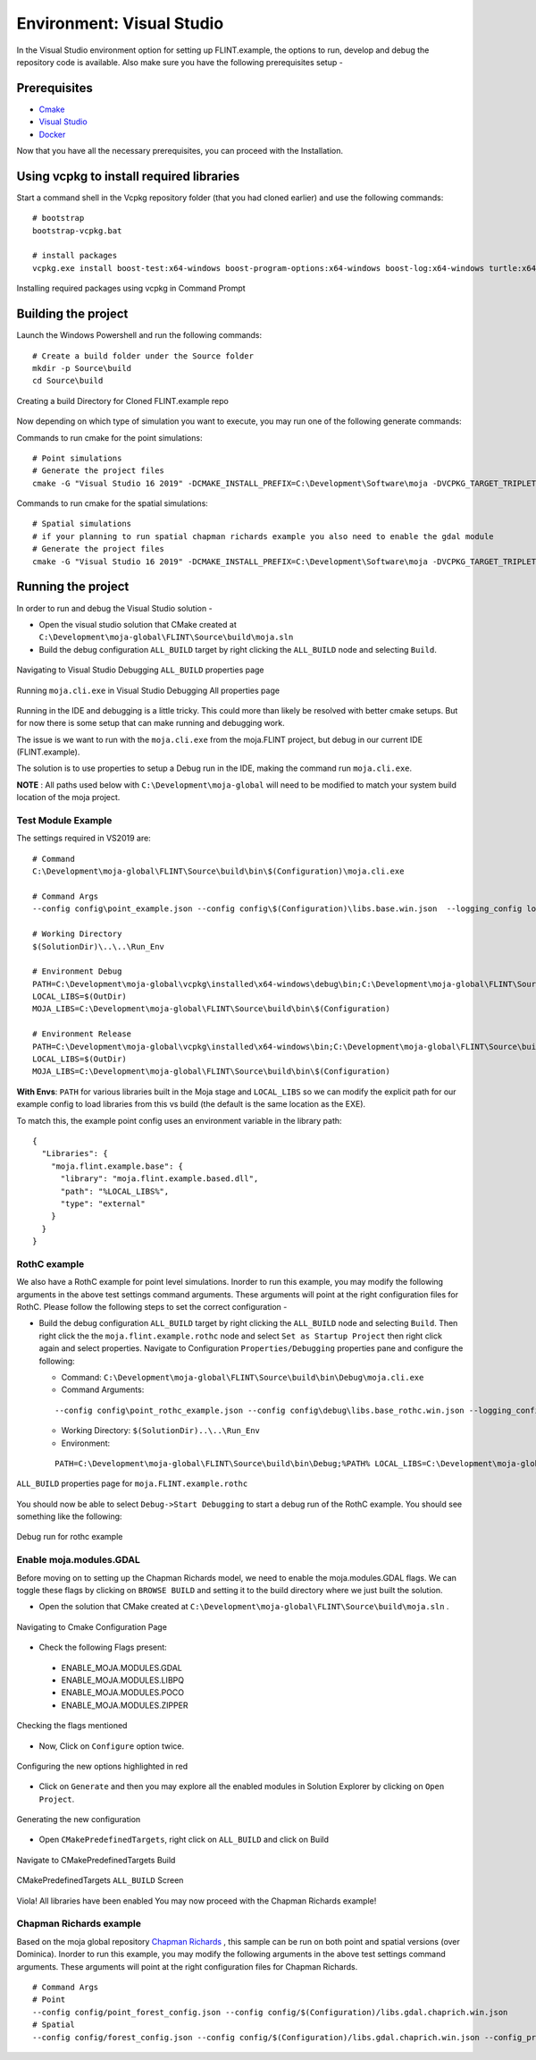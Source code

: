 .. _DevelopmentSetup:

Environment: Visual Studio
##########################

In the Visual Studio environment option for setting up FLINT.example, the options to run, develop and debug the repository code is available.
Also make sure you have the following prerequisites setup -

Prerequisites
-------------
* `Cmake <../prerequisites/cmake.html>`_
* `Visual Studio <../prerequisites/visual_studio.html>`_
* `Docker <../prerequisites/docker.html>`_

Now that you have all the necessary prerequisites, you can proceed with the Installation.

Using vcpkg to install required libraries
-----------------------------------------

Start a command shell in the Vcpkg repository folder (that you had cloned earlier) and use the following commands:

::

    # bootstrap
    bootstrap-vcpkg.bat

    # install packages
    vcpkg.exe install boost-test:x64-windows boost-program-options:x64-windows boost-log:x64-windows turtle:x64-windows zipper:x64-windows poco:x64-windows libpq:x64-windows gdal:x64-windows sqlite3:x64-windows boost-ublas:x64-windows fmt:x64-windows libpqxx:x64-windows

.. figure:: ../images/installation_vs2019_flint.example/Step1b.png
  :width: 600
  :align: center
  :alt: Installing required packages using vcpkg in Command Prompt

  Installing required packages using vcpkg in Command Prompt

Building the project
--------------------

Launch the Windows Powershell and run the following commands:

::

    # Create a build folder under the Source folder
    mkdir -p Source\build
    cd Source\build

.. figure:: ../images/installation_vs2019_flint.example/Step2.png
  :width: 600
  :align: center
  :alt: Creating a build Directory for Cloned FLINT.example repo

  Creating a build Directory for Cloned FLINT.example repo

Now depending on which type of simulation you want to execute, you may run one of the following generate commands:

Commands to run cmake for the point simulations:

::

    # Point simulations
    # Generate the project files
    cmake -G "Visual Studio 16 2019" -DCMAKE_INSTALL_PREFIX=C:\Development\Software\moja -DVCPKG_TARGET_TRIPLET=x64-windows -DOPENSSL_ROOT_DIR=c:\Development\moja-global\vcpkg\installed\x64-windows -DENABLE_TESTS=OFF -DCMAKE_TOOLCHAIN_FILE=c:\Development\moja-global\vcpkg\scripts\buildsystems\vcpkg.cmake ..

Commands to run cmake for the spatial simulations:

::

    # Spatial simulations
    # if your planning to run spatial chapman richards example you also need to enable the gdal module
    # Generate the project files
    cmake -G "Visual Studio 16 2019" -DCMAKE_INSTALL_PREFIX=C:\Development\Software\moja -DVCPKG_TARGET_TRIPLET=x64-windows -DOPENSSL_ROOT_DIR=c:\Development\moja-global\vcpkg\installed\x64-windows -DENABLE_TESTS=OFF -DENABLE_MOJA.MODULES.GDAL=ON -DCMAKE_TOOLCHAIN_FILE=c:\Development\moja-global\vcpkg\scripts\buildsystems\vcpkg.cmake ..


Running the project
-------------------

In order to run and debug the Visual Studio solution -

* Open the visual studio solution that CMake created at ``C:\Development\moja-global\FLINT\Source\build\moja.sln``

* Build the debug configuration ``ALL_BUILD`` target by right clicking the ``ALL_BUILD`` node and selecting ``Build``.

.. figure:: ../images/installation_vs2019_flint.example/VS2019_buildall.jpeg
  :width: 600
  :align: center
  :alt: Navigating to Visual Studio Debugging ``ALL_BUILD`` properties page

  Navigating to Visual Studio Debugging ``ALL_BUILD`` properties page

.. figure:: ../images/installation_vs2019_flint.example/Step4.png
  :width: 600
  :align: center
  :alt: Running ``moja.cli.exe`` in Visual Studio Debugging All properties page

  Running ``moja.cli.exe`` in Visual Studio Debugging All properties page

Running in the IDE and debugging is a little tricky. This could more than likely be resolved with better cmake setups. But for now there is some setup that can make running and debugging work.

The issue is we want to run with the ``moja.cli.exe`` from the moja.FLINT project, but debug in our current IDE (FLINT.example).

The solution is to use properties to setup a Debug run in the IDE, making the command run ``moja.cli.exe``.

**NOTE** : All paths used below with ``C:\Development\moja-global`` will need to be modified to match your system build location of the moja project.

Test Module Example
===================
The settings required in VS2019 are:

::

    # Command
    C:\Development\moja-global\FLINT\Source\build\bin\$(Configuration)\moja.cli.exe

    # Command Args
    --config config\point_example.json --config config\$(Configuration)\libs.base.win.json  --logging_config logging.debug_on.conf

    # Working Directory
    $(SolutionDir)\..\..\Run_Env

    # Environment Debug
    PATH=C:\Development\moja-global\vcpkg\installed\x64-windows\debug\bin;C:\Development\moja-global\FLINT\Source\build\bin\$(Configuration);%PATH%
    LOCAL_LIBS=$(OutDir)
    MOJA_LIBS=C:\Development\moja-global\FLINT\Source\build\bin\$(Configuration)

    # Environment Release
    PATH=C:\Development\moja-global\vcpkg\installed\x64-windows\bin;C:\Development\moja-global\FLINT\Source\build\bin\$(Configuration);%PATH%
    LOCAL_LIBS=$(OutDir)
    MOJA_LIBS=C:\Development\moja-global\FLINT\Source\build\bin\$(Configuration)

**With Envs**: ``PATH`` for various libraries built in the Moja stage and ``LOCAL_LIBS`` so we can modify the explicit path for our example config to load libraries from this vs build (the default is the same location as the EXE).

To match this, the example point config uses an environment variable in the library path:

::

    {
      "Libraries": {
        "moja.flint.example.base": {
          "library": "moja.flint.example.based.dll",
          "path": "%LOCAL_LIBS%",
          "type": "external"
        }
      }
    }

RothC example
=============
We also have a RothC example for point level simulations. Inorder to run this example, you may modify the following arguments in the above test settings command arguments.
These arguments will point at the right configuration files for RothC. Please follow the following steps to set the correct configuration -

* Build the debug configuration ``ALL_BUILD`` target by right clicking the ``ALL_BUILD`` node and selecting ``Build``. Then right click the the ``moja.flint.example.rothc`` node and select ``Set as Startup Project`` then right click again and select properties. Navigate to Configuration ``Properties/Debugging`` properties pane and configure the following:

  * Command: ``C:\Development\moja-global\FLINT\Source\build\bin\Debug\moja.cli.exe``

  * Command Arguments:
  ::

      --config config\point_rothc_example.json --config config\debug\libs.base_rothc.win.json --logging_config logging.debug_on.conf

  * Working Directory: ``$(SolutionDir)..\..\Run_Env``

  * Environment:
  ::


      PATH=C:\Development\moja-global\FLINT\Source\build\bin\Debug;%PATH% LOCAL_LIBS=C:\Development\moja-global\FLINT.Example\Source\build\bin\Debug

.. figure:: ../images/installation_vs2019_flint.example/VS2019_rothcproperties.jpeg
  :width: 600
  :align: center
  :alt: ``ALL_BUILD`` properties page for ``moja.FLINT.example.rothc``

  ``ALL_BUILD`` properties page for ``moja.FLINT.example.rothc``

You should now be able to select ``Debug->Start Debugging`` to start a debug run of the RothC example. You should see something like the following:

.. figure:: ../images/installation_vs2019_flint.example/VS2019_debugrothc.jpeg
  :width: 600
  :align: center
  :alt: Debug run for rothc example

  Debug run for rothc example

Enable moja.modules.GDAL
========================

Before moving on to setting up the Chapman Richards model, we need to enable the moja.modules.GDAL flags.
We can toggle these flags by clicking on ``BROWSE BUILD`` and setting it to the build directory where we just built the solution.

* Open the solution that CMake created at ``C:\Development\moja-global\FLINT\Source\build\moja.sln`` .

.. figure:: ../images/installation_vs2019_flint.example/gdal/Step3.png
  :width: 600
  :align: center
  :alt: Navigating to Cmake Configuration Page

  Navigating to Cmake Configuration Page

* Check the following Flags present:

 * ENABLE_MOJA.MODULES.GDAL
 * ENABLE_MOJA.MODULES.LIBPQ
 * ENABLE_MOJA.MODULES.POCO
 * ENABLE_MOJA.MODULES.ZIPPER

.. figure:: ../images/installation_vs2019_flint.example/gdal/Step4.png
 :width: 600
 :align: center
 :alt: Checking the flags mentioned

 Checking the flags mentioned

* Now, Click on ``Configure`` option twice.

.. figure:: ../images/installation_vs2019_flint.example/gdal/Step5.png
  :width: 600
  :align: center
  :alt: Configuring the new options highlighted in red

  Configuring the new options highlighted in red

* Click on ``Generate`` and then you may explore all the enabled modules in Solution Explorer by clicking on ``Open Project``.

.. figure:: ../images/installation_vs2019_flint.example/gdal/Step6.png
  :width: 600
  :align: center
  :alt: Generating the new configuration

  Generating the new configuration

* Open ``CMakePredefinedTargets``, right click on ``ALL_BUILD`` and click on Build

.. figure:: ../images/installation_vs2019_flint.example/gdal/Step7.png
  :width: 600
  :align: center
  :alt: Navigate to CMakePredefinedTargets Build

  Navigate to CMakePredefinedTargets Build

.. figure:: ../images/installation_vs2019_flint.example/gdal/Step8.png
  :width: 600
  :align: center
  :alt: CMakePredefinedTargets ``ALL_BUILD`` Screen

  CMakePredefinedTargets ``ALL_BUILD`` Screen

Viola! All libraries have been enabled
You may now proceed with the Chapman Richards example!

Chapman Richards example
========================
Based on the moja global repository `Chapman Richards <https://github.com/moja-global/FLINT.chapman_richards>`_ , this sample can be run on both point and spatial versions (over Dominica).
Inorder to run this example, you may modify the following arguments in the above test settings command arguments.
These arguments will point at the right configuration files for Chapman Richards.

::


    # Command Args
    # Point
    --config config/point_forest_config.json --config config/$(Configuration)/libs.gdal.chaprich.win.json
    # Spatial
    --config config/forest_config.json --config config/$(Configuration)/libs.gdal.chaprich.win.json --config_provider config/forest_provider.json
